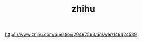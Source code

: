 #+TITLE:zhihu 
#+HTML_HEAD: <link rel="stylesheet" href="http://markwh1te.github.io/org.css" type="text/css" >
#+OPTIONS: ^:nil 

https://www.zhihu.com/question/20482563/answer/149424539
